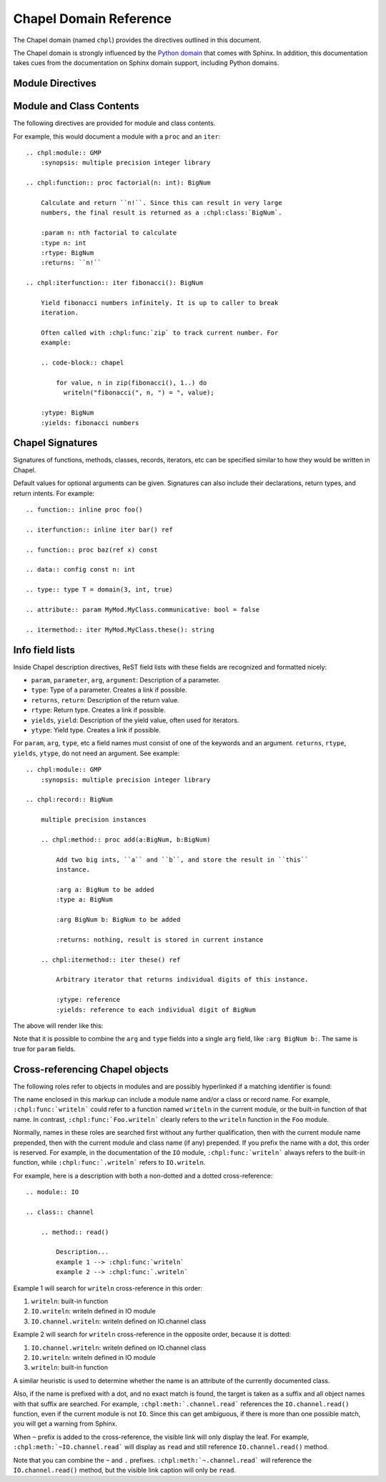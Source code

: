 Chapel Domain Reference
=======================

.. default-domain:: rst
.. highlight:: rst

The Chapel domain (named ``chpl``) provides the directives outlined in this
document.

The Chapel domain is strongly influenced by the `Python domain`_ that comes
with Sphinx. In addition, this documentation takes cues from the documentation
on Sphinx domain support, including Python domains.

.. _Python domain: http://sphinx-doc.org/domains.html#the-python-domain

Module Directives
-----------------

.. directive:: .. chpl:module:: name

    This directive marks the beginning of the description of a module. It does
    not create content (like e.g. :rst:dir:`chpl:class` does).

    This directive will also cause an entry in the global module index.

    The ``synopsis`` option should consist of one sentence describing the
    module's purpose. it is currently only used in the Global Module Index.

    The ``platform`` option, if present, is a comma-separated list of the
    platforms on which the module is available. If it is available on all
    platforms, the option should be omitted.

    The ``deprecated`` option can be given (with no value) to mark a module as
    deprecated. It will then be designated as such in various locations.

.. directive:: .. chpl:currentmodule:: name

    This directive tells Sphinx that the classes, functions, etc documented
    from here are in the given module (similar to :rst:dir:`chpl:module`), but
    it will not create index entries, an entry in the Global Module Index, or a
    link target for :rst:role:`chpl:mod`. This is helpful in situations where
    documentation for a module's content is spread over multiple files or
    sections. One location needs to have :rst:dir:`chpl:module` directive, and
    the others can have :rst:dir:`chpl:currentmodule`.

Module and Class Contents
-------------------------

The following directives are provided for module and class contents.

.. directive:: .. chpl:function:: signature

    Describes a module-level function. The signature should include the
    parameters as given in the Chapel definition. See :ref:`signatures` for
    details.

    For example::

        .. chpl:function:: factorial(x: int) : int

    For iterators, see :rst:dir:`chpl:iterfunction`. For methods and method
    iterators, see :rst:dir:`chpl:method` and :rst:dir:`chpl:itermethod`
    respectively.

    The description normally includes information about the parameters
    required, how they are used, side effects, return type, and return
    description.

    This information can (in any ``chpl`` directive) optionally be given in a
    structured form, see :ref:`info-field-lists`.

.. directive:: .. chpl:iterfunction:: signature

    Describes a module-level iterator. The description should be similar to
    :rst:dir:`chpl:function`.

For example, this would document a module with a ``proc`` and an ``iter``::

    .. chpl:module:: GMP
        :synopsis: multiple precision integer library

    .. chpl:function:: proc factorial(n: int): BigNum

        Calculate and return ``n!``. Since this can result in very large
        numbers, the final result is returned as a :chpl:class:`BigNum`.

        :param n: nth factorial to calculate
        :type n: int
        :rtype: BigNum
        :returns: ``n!``

    .. chpl:iterfunction:: iter fibonacci(): BigNum

        Yield fibonacci numbers infinitely. It is up to caller to break
        iteration.

        Often called with :chpl:func:`zip` to track current number. For
        example:

        .. code-block:: chapel

            for value, n in zip(fibonacci(), 1..) do
              writeln("fibonacci(", n, ") = ", value);

        :ytype: BigNum
        :yields: fibonacci numbers

.. directive:: .. chpl:data:: signature

    Describes global data in a module including ``const``, ``var``, ``param``,
    ``config const``, etc. Class, record, and instance attributes are not
    documented using this environment.

.. directive:: .. chpl:type:: signature

    Describes global type in module. Generic types for classes and records are
    not documented using this environment (see :rst:dir:`chpl:attribute` for
    that).

.. directive:: .. chpl:class:: signature

    Describe a class. The signature can optionally include parentheses with
    parameters which will be shown as the constructor arguments. See also
    :ref:`signatures`.

    Methods and attributes belonging to the class should be placed in this
    directive's body. If they are placed outside, the supplied name should
    contain the class name so that cross-references still work.

    For example::

        .. chpl:class:: Foo

            .. chpl:method:: bar()

        or:

        .. chpl:class:: Bar
        .. chpl:method:: Bar.baz()

    The first way is the preferred one.

.. directive:: .. chpl:record:: signature

    Records work the same as :rst:dir:`chpl:class`.

.. directive:: .. chpl:attribute:: signature

    Describes an object data attribute. This can be a ``param``, ``const``,
    ``var``, ``type``, etc. The description should include information about
    the type of the data to be expected and whether it may be changed directly.

.. directive:: .. chpl:method:: signature

    Describes an object instance method (for :rst:dir:`chpl:class` or
    :rst:dir:`chpl:record`). The description should include similar information
    to that described for :rst:dir:`chpl:function`. See also :ref:`signatures`
    and :ref:`info-field-lists`.

.. directive:: .. chpl:itermethod:: signature

    Describes an object instance iterator method (for :rst:dir:`chpl:class` or
    :rst:dir:`chpl:record`). The description should be similar to
    :rst:dir:`chpl:iterfunction`.

.. _signatures:

Chapel Signatures
-----------------

Signatures of functions, methods, classes, records, iterators, etc can be
specified similar to how they would be written in Chapel.

Default values for optional arguments can be given. Signatures can also include
their declarations, return types, and return intents. For example::

    .. function:: inline proc foo()

    .. iterfunction:: inline iter bar() ref

    .. function:: proc baz(ref x) const

    .. data:: config const n: int

    .. type:: type T = domain(3, int, true)

    .. attribute:: param MyMod.MyClass.communicative: bool = false

    .. itermethod:: iter MyMod.MyClass.these(): string

.. _info-field-lists:

Info field lists
----------------

Inside Chapel description directives, ReST field lists with these fields are
recognized and formatted nicely:

* ``param``, ``parameter``, ``arg``, ``argument``: Description of a parameter.
* ``type``: Type of a parameter. Creates a link if possible.
* ``returns``, ``return``: Description of the return value.
* ``rtype``: Return type. Creates a link if possible.
* ``yields``, ``yield``: Description of the yield value, often used for
  iterators.
* ``ytype``: Yield type. Creates a link if possible.

For ``param``, ``arg``, ``type``, etc a field names must consist of one of the
keywords and an argument. ``returns``, ``rtype``, ``yields``, ``ytype``, do not
need an argument. See example::

    .. chpl:module:: GMP
        :synopsis: multiple precision integer library

    .. chpl:record:: BigNum

        multiple precision instances

        .. chpl:method:: proc add(a:BigNum, b:BigNum)

            Add two big ints, ``a`` and ``b``, and store the result in ``this``
            instance.

            :arg a: BigNum to be added
            :type a: BigNum

            :arg BigNum b: BigNum to be added

            :returns: nothing, result is stored in current instance

        .. chpl:itermethod:: iter these() ref

            Arbitrary iterator that returns individual digits of this instance.

            :ytype: reference
            :yields: reference to each individual digit of BigNum

The above will render like this:

.. chpl:module:: GMP
    :noindex:
    :synopsis: multiple precision integer library

.. chpl:record:: BigNum
    :noindex:

    multiple precision instances

    .. chpl:method:: proc add(a:BigNum, b:BigNum)
        :noindex:

        Add two big ints, ``a`` and ``b``, and store the result in ``this``
        instance.

        :arg a: BigNum to be added
        :type a: BigNum

        :arg BigNum b: BigNum to be added

        :returns: nothing, result is stored in current instance

    .. chpl:itermethod:: iter these() ref
        :noindex:

        Arbitrary iterator that returns individual digits of this instance.

        :ytype: reference
        :yields: reference to each individual digit of BigNum

Note that it is possible to combine the ``arg`` and ``type`` fields into a
single ``arg`` field, like ``:arg BigNum b:``. The same is true for ``param``
fields.

.. _chapel-roles:

Cross-referencing Chapel objects
--------------------------------

The following roles refer to objects in modules and are possibly hyperlinked if
a matching identifier is found:

.. role:: chpl:mod

    Reference a module; a dotted name may be used.

.. role:: chpl:func
          chpl:iter

    Reference a Chapel function or iterator; dotted names may be used. The role
    text needs not include trailing parentheses to enhance readability.

.. role:: chpl:data
          chpl:const
          chpl:var
          chpl:param
          chpl:type

    Reference a module-level variable, constant, compiler param, or type.

.. role:: chpl:class
          chpl:record

    Reference a class or record; a dotted name may be used.

.. role:: chpl:meth
          chpl:iter

    Reference a method or iterator of an object (class or record). The role
    text can include the type name and the method name. If it occurs within the
    description of a type, the type name can be omitted. A dotted name may be
    used.

.. role:: chpl:attr

    Reference a data attribute (const, var, param, generic type) of an object.

The name enclosed in this markup can include a module name and/or a class or
record name. For example, ``:chpl:func:`writeln``` could refer to a function
named ``writeln`` in the current module, or the built-in function of that
name. In contrast, ``:chpl:func:`Foo.writeln``` clearly refers to the
``writeln`` function in the ``Foo`` module.

Normally, names in these roles are searched first without any further
qualification, then with the current module name prepended, then with the
current module and class name (if any) prepended. If you prefix the name with a
dot, this order is reserved. For example, in the documentation of the ``IO``
module, ``:chpl:func:`writeln``` always refers to the built-in function, while
``:chpl:func:`.writeln``` refers to ``IO.writeln``.

For example, here is a description with both a non-dotted and a dotted
cross-reference::

    .. module:: IO

    .. class:: channel

        .. method:: read()

            Description...
            example 1 --> :chpl:func:`writeln`
            example 2 --> :chpl:func:`.writeln`

Example 1 will search for ``writeln`` cross-reference in this order:

#. ``writeln``: built-in function
#. ``IO.writeln``: writeln defined in IO module
#. ``IO.channel.writeln``: writeln defined on IO.channel class

Example 2 will search for ``writeln`` cross-reference in the opposite order,
because it is dotted:

#. ``IO.channel.writeln``: writeln defined on IO.channel class
#. ``IO.writeln``: writeln defined in IO module
#. ``writeln``: built-in function

A similar heuristic is used to determine whether the name is an attribute of
the currently documented class.

Also, if the name is prefixed with a dot, and no exact match is found, the
target is taken as a suffix and all object names with that suffix are
searched. For example, ``:chpl:meth:`.channel.read``` references the
``IO.channel.read()`` function, even if the current module is not ``IO``. Since
this can get ambiguous, if there is more than one possible match, you will get
a warning from Sphinx.

When ``~`` prefix is added to the cross-reference, the visible link will only
display the leaf. For example, ``:chpl:meth:`~IO.channel.read``` will display
as ``read`` and still reference ``IO.channel.read()`` method.

Note that you can combine the ``~`` and ``.``
prefixes. ``:chpl:meth:`~.channel.read``` will reference the
``IO.channel.read()`` method, but the visible link caption will only be
``read``.
